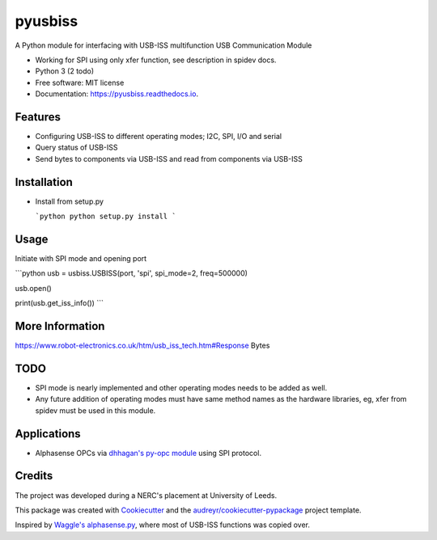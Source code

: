 ===============================
pyusbiss
===============================

A Python module for interfacing with USB-ISS multifunction USB Communication Module

* Working for SPI using only xfer function, see description in spidev docs.
* Python 3 (2 todo)
* Free software: MIT license
* Documentation: https://pyusbiss.readthedocs.io.


Features
--------

* Configuring USB-ISS to different operating modes; I2C, SPI, I/O and serial
* Query status of USB-ISS
* Send bytes to components via USB-ISS and read from components via USB-ISS

Installation
------------

- Install from setup.py

  ```python
  python setup.py install
  ```

Usage
-----

Initiate with SPI mode and opening port

```python
usb = usbiss.USBISS(port, 'spi', spi_mode=2, freq=500000)

usb.open()

print(usb.get_iss_info())
```

More Information
----------------
https://www.robot-electronics.co.uk/htm/usb_iss_tech.htm#Response Bytes

TODO
----

* SPI mode is nearly implemented and other operating modes needs to be added as well. 
* Any future addition of operating modes must have same method names as the hardware libraries, eg, xfer from spidev must be used in this module.

Applications
------------

* Alphasense OPCs via `dhhagan's py-opc module <https://github.com/dhhagan/py-opc/>`_ using SPI protocol.

Credits
-------

The project was developed during a NERC's placement at University of Leeds.

This package was created with Cookiecutter_ and the `audreyr/cookiecutter-pypackage`_ project template.

Inspired by `Waggle's alphasense.py`_, where most of USB-ISS functions was copied over.

.. _Cookiecutter: https://github.com/audreyr/cookiecutter
.. _`audreyr/cookiecutter-pypackage`: https://github.com/audreyr/cookiecutter-pypackage
.. _`Waggle's alphasense.py`: https://github.com/waggle-sensor/waggle

